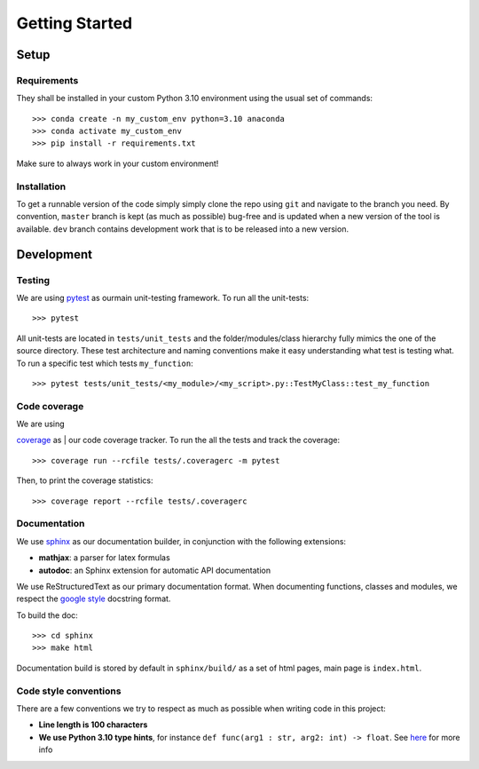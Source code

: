 Getting Started
===============

Setup
-----

Requirements
~~~~~~~~~~~~

They shall be installed in your custom Python 3.10 environment using the usual set of commands:

::

    >>> conda create -n my_custom_env python=3.10 anaconda
    >>> conda activate my_custom_env
    >>> pip install -r requirements.txt

Make sure to always work in your custom environment!

Installation
~~~~~~~~~~~~

To get a runnable version of the code simply simply clone the repo using ``git`` and navigate to the
branch you need. By convention, ``master`` branch is kept (as much as possible) bug-free and is
updated when a new version of the tool is available. ``dev`` branch contains development work that
is to be released into a new version.

Development
-----------

Testing
~~~~~~~

We are using `pytest <https://docs.pytest.org/en/latest/>`__ as ourmain unit-testing framework.
To run all the unit-tests:

::

    >>> pytest

All unit-tests are located in ``tests/unit_tests`` and the folder/modules/class hierarchy fully
mimics the one of the source directory. These test architecture and naming conventions make it easy
understanding what test is testing what. To run a specific test which tests ``my_function``:

::

    >>> pytest tests/unit_tests/<my_module>/<my_script>.py::TestMyClass::test_my_function

Code coverage
~~~~~~~~~~~~~

| We are using
`coverage <https://coverage.readthedocs.io/en/v4.5.x/index.html>`__ as
| our code coverage tracker. To run the all the tests and track the
coverage:

::

    >>> coverage run --rcfile tests/.coveragerc -m pytest

Then, to print the coverage statistics:

::

    >>> coverage report --rcfile tests/.coveragerc


Documentation
~~~~~~~~~~~~~

We use
`sphinx <http://www.sphinx-doc.org/en/master/index.html>`__ as our documentation builder, in
conjunction with the following extensions:

-  **mathjax**: a parser for latex formulas
-  **autodoc**: an Sphinx extension for automatic API documentation

We use ReStructuredText as our primary documentation format. When documenting functions,
classes and modules, we respect the
`google style <https://sphinxcontrib-napoleon.readthedocs.io/en/latest/example_google.html>`__
docstring format.

To build the doc:

::

    >>> cd sphinx
    >>> make html

Documentation build is stored by default in ``sphinx/build/`` as a set of html pages, main page is
``index.html``.

Code style conventions
~~~~~~~~~~~~~~~~~~~~~~

There are a few conventions we try to respect as much as possible when
writing code in this project:

-  **Line length is 100 characters**
-  **We use Python 3.10 type hints**, for instance
   ``def func(arg1 : str, arg2: int) -> float``. See
   `here <https://docs.python.org/3/library/typing.html>`__ for more
   info
